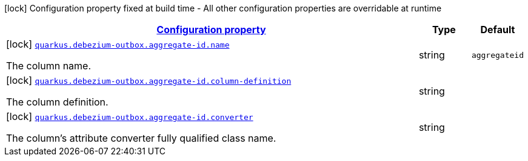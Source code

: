 [.configuration-legend]
icon:lock[title=Fixed at build time] Configuration property fixed at build time - All other configuration properties are overridable at runtime
[.configuration-reference, cols="80,.^10,.^10"]
|===

h|[[config-group-io-debezium-outbox-quarkus-deployment-debezium-outbox-config-debezium-outbox-config-aggregate-id_configuration]]link:#config-group-io-debezium-outbox-quarkus-deployment-debezium-outbox-config-debezium-outbox-config-aggregate-id_configuration[Configuration property]

h|Type
h|Default

a|icon:lock[title=Fixed at build time] [[config-group-io-debezium-outbox-quarkus-deployment-debezium-outbox-config-debezium-outbox-config-aggregate-id_quarkus.debezium-outbox.aggregate-id.name]]`link:#config-group-io-debezium-outbox-quarkus-deployment-debezium-outbox-config-debezium-outbox-config-aggregate-id_quarkus.debezium-outbox.aggregate-id.name[quarkus.debezium-outbox.aggregate-id.name]`

[.description]
--
The column name.
--|string 
|`aggregateid`


a|icon:lock[title=Fixed at build time] [[config-group-io-debezium-outbox-quarkus-deployment-debezium-outbox-config-debezium-outbox-config-aggregate-id_quarkus.debezium-outbox.aggregate-id.column-definition]]`link:#config-group-io-debezium-outbox-quarkus-deployment-debezium-outbox-config-debezium-outbox-config-aggregate-id_quarkus.debezium-outbox.aggregate-id.column-definition[quarkus.debezium-outbox.aggregate-id.column-definition]`

[.description]
--
The column definition.
--|string 
|


a|icon:lock[title=Fixed at build time] [[config-group-io-debezium-outbox-quarkus-deployment-debezium-outbox-config-debezium-outbox-config-aggregate-id_quarkus.debezium-outbox.aggregate-id.converter]]`link:#config-group-io-debezium-outbox-quarkus-deployment-debezium-outbox-config-debezium-outbox-config-aggregate-id_quarkus.debezium-outbox.aggregate-id.converter[quarkus.debezium-outbox.aggregate-id.converter]`

[.description]
--
The column's attribute converter fully qualified class name.
--|string 
|

|===
